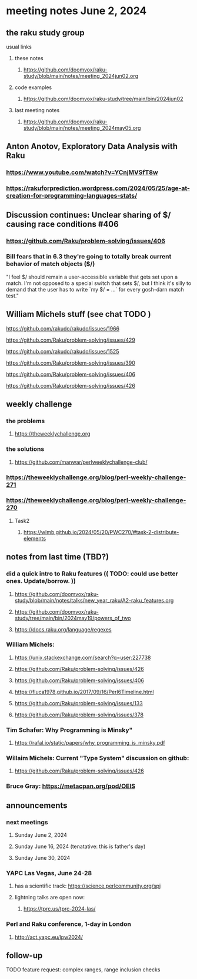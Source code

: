 * meeting notes June 2, 2024
** the raku study group
**** usual links
***** these notes
****** https://github.com/doomvox/raku-study/blob/main/notes/meeting_2024jun02.org

***** code examples
****** https://github.com/doomvox/raku-study/tree/main/bin/2024jun02

***** last meeting notes
****** https://github.com/doomvox/raku-study/blob/main/notes/meeting_2024may05.org


** Anton Anotov, Exploratory Data Analysis with Raku 
*** https://www.youtube.com/watch?v=YCnjMVSfT8w
*** https://rakuforprediction.wordpress.com/2024/05/25/age-at-creation-for-programming-languages-stats/

** Discussion continues: Unclear sharing of $/ causing race conditions #406
*** https://github.com/Raku/problem-solving/issues/406
*** Bill fears that in 6.3 they're going to totally break current behavior of match objects ($/)

"I feel $/ should remain a user-accessible variable that gets set
upon a match. I'm not opposed to a special switch that sets $/,
but I think it's silly to demand that the user has to write `my $/
= ...` for every gosh-darn match test."

** William Michels stuff (see chat TODO )

https://github.com/rakudo/rakudo/issues/1966

https://github.com/Raku/problem-solving/issues/429

https://github.com/rakudo/rakudo/issues/1525

https://github.com/Raku/problem-solving/issues/390


https://github.com/Raku/problem-solving/issues/406

https://github.com/Raku/problem-solving/issues/426


** weekly challenge
*** the problems 
**** https://theweeklychallenge.org
*** the solutions
**** https://github.com/manwar/perlweeklychallenge-club/

*** https://theweeklychallenge.org/blog/perl-weekly-challenge-271


*** https://theweeklychallenge.org/blog/perl-weekly-challenge-270
**** Task2
***** https://wlmb.github.io/2024/05/20/PWC270/#task-2-distribute-elements



** notes from last time (TBD?)

*** did a quick intro to Raku features (( TODO: could use better ones.  Update/borrow. ))
**** https://github.com/doomvox/raku-study/blob/main/notes/talks/new_year_raku/A2-raku_features.org
**** https://github.com/doomvox/raku-study/tree/main/bin/2024may19/powers_of_two
**** https://docs.raku.org/language/regexes


*** William Michels:
**** https://unix.stackexchange.com/search?q=user:227738
**** https://github.com/Raku/problem-solving/issues/426
**** https://github.com/Raku/problem-solving/issues/406
**** https://fluca1978.github.io/2017/09/16/Perl6Timeline.html
**** https://github.com/Raku/problem-solving/issues/133
**** https://github.com/Raku/problem-solving/issues/378




*** Tim Schafer: Why Programming is Minsky"
**** https://rafal.io/static/papers/why_programming_is_minsky.pdf

*** Willaim Michels: 	Current "Type System" discussion on github: 
**** https://github.com/Raku/problem-solving/issues/426



*** Bruce Gray: https://metacpan.org/pod/OEIS
 


** announcements 
*** next meetings
**** Sunday June 2, 2024
**** Sunday June 16, 2024 (tenatative: this is father's day)
**** Sunday June 30, 2024

*** YAPC Las Vegas, June 24-28
**** has a scientific track: https://science.perlcommunity.org/spj
**** lightning talks are open now:
***** https://tprc.us/tprc-2024-las/

*** Perl and Raku conference, 1-day in London
**** http://act.yapc.eu/lpw2024/

** follow-up


**** TODO feature request: complex ranges, range inclusion checks 
